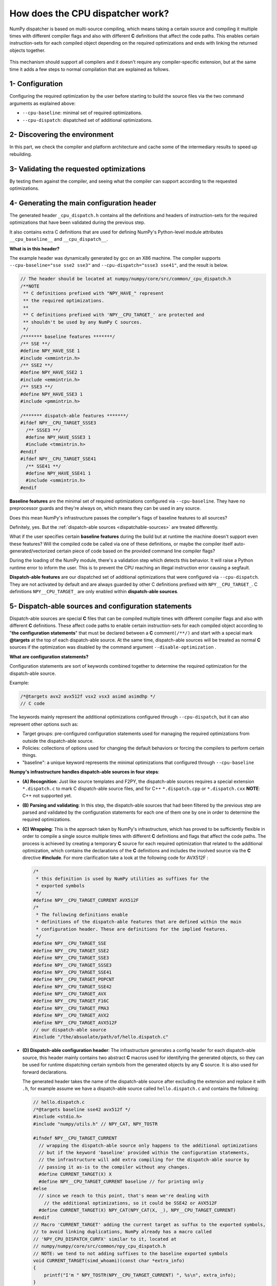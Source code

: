 **********************************
How does the CPU dispatcher work?
**********************************

NumPy dispatcher is based on multi-source compiling, which means taking
a certain source and compiling it multiple times with different compiler
flags and also with different **C** definitions that affect the code
paths. This enables certain instruction-sets for each compiled object
depending on the required optimizations and ends with linking the
returned objects together.

.. figure:: ../figures/opt-infra.png

This mechanism should support all compilers and it doesn't require any
compiler-specific extension, but at the same time it adds a few steps to
normal compilation that are explained as follows.

1- Configuration
~~~~~~~~~~~~~~~~

Configuring the required optimization by the user before starting to build the
source files via the two command arguments as explained above:

-  ``--cpu-baseline``: minimal set of required optimizations.

-  ``--cpu-dispatch``: dispatched set of additional optimizations.


2- Discovering the environment
~~~~~~~~~~~~~~~~~~~~~~~~~~~~~~

In this part, we check the compiler and platform architecture
and cache some of the intermediary results to speed up rebuilding.

3- Validating the requested optimizations
~~~~~~~~~~~~~~~~~~~~~~~~~~~~~~~~~~~~~~~~~

By testing them against the compiler, and seeing what the compiler can
support according to the requested optimizations.

4- Generating the main configuration header
~~~~~~~~~~~~~~~~~~~~~~~~~~~~~~~~~~~~~~~~~~~

The generated header ``_cpu_dispatch.h`` contains all the definitions and
headers of instruction-sets for the required optimizations that have been
validated during the previous step.

It also contains extra C definitions that are used for defining NumPy's
Python-level module attributes ``__cpu_baseline__`` and ``__cpu_dispatch__``.

**What is in this header?**

The example header was dynamically generated by gcc on an X86 machine.
The compiler supports ``--cpu-baseline="sse sse2 sse3"`` and
``--cpu-dispatch="ssse3 sse41"``, and the result is below.

.. code:: c

   // The header should be located at numpy/numpy/core/src/common/_cpu_dispatch.h
   /**NOTE
    ** C definitions prefixed with "NPY_HAVE_" represent
    ** the required optimizations.
    **
    ** C definitions prefixed with 'NPY__CPU_TARGET_' are protected and
    ** shouldn't be used by any NumPy C sources.
    */
   /******* baseline features *******/
   /** SSE **/
   #define NPY_HAVE_SSE 1
   #include <xmmintrin.h>
   /** SSE2 **/
   #define NPY_HAVE_SSE2 1
   #include <emmintrin.h>
   /** SSE3 **/
   #define NPY_HAVE_SSE3 1
   #include <pmmintrin.h>

   /******* dispatch-able features *******/
   #ifdef NPY__CPU_TARGET_SSSE3
     /** SSSE3 **/
     #define NPY_HAVE_SSSE3 1
     #include <tmmintrin.h>
   #endif
   #ifdef NPY__CPU_TARGET_SSE41
     /** SSE41 **/
     #define NPY_HAVE_SSE41 1
     #include <smmintrin.h>
   #endif

**Baseline features** are the minimal set of required optimizations configured
via ``--cpu-baseline``. They have no preprocessor guards and they're
always on, which means they can be used in any source.

Does this mean NumPy's infrastructure passes the compiler's flags of
baseline features to all sources?

Definitely, yes. But the :ref:`dispatch-able sources <dispatchable-sources>` are
treated differently.

What if the user specifies certain **baseline features** during the
build but at runtime the machine doesn't support even these
features? Will the compiled code be called via one of these definitions, or
maybe the compiler itself auto-generated/vectorized certain piece of code
based on the provided command line compiler flags?

During the loading of the NumPy module, there's a validation step
which detects this behavior. It will raise a Python runtime error to inform the
user. This is to prevent the CPU reaching an illegal instruction error causing
a segfault.

**Dispatch-able features** are our dispatched set of additional optimizations
that were configured via ``--cpu-dispatch``. They are not activated by
default and are always guarded by other C definitions prefixed with
``NPY__CPU_TARGET_``. C definitions ``NPY__CPU_TARGET_`` are only
enabled within **dispatch-able sources**.

.. _dispatchable-sources:

5- Dispatch-able sources and configuration statements
~~~~~~~~~~~~~~~~~~~~~~~~~~~~~~~~~~~~~~~~~~~~~~~~~~~~~

Dispatch-able sources are special **C** files that can be compiled multiple
times with different compiler flags and also with different **C**
definitions. These affect code paths to enable certain
instruction-sets for each compiled object according to "**the
configuration statements**" that must be declared between a **C**
comment\ ``(/**/)`` and start with a special mark **@targets** at the
top of each dispatch-able source. At the same time, dispatch-able
sources will be treated as normal **C** sources if the optimization was
disabled by the command argument ``--disable-optimization`` .

**What are configuration statements?**

Configuration statements are sort of keywords combined together to
determine the required optimization for the dispatch-able source.

Example:

.. code:: c

   /*@targets avx2 avx512f vsx2 vsx3 asimd asimdhp */
   // C code

The keywords mainly represent the additional optimizations configured
through ``--cpu-dispatch``, but it can also represent other options such as:

- Target groups: pre-configured configuration statements used for
  managing the required optimizations from outside the dispatch-able source.

- Policies: collections of options used for changing the default
  behaviors or forcing the compilers to perform certain things.

- "baseline": a unique keyword represents the minimal optimizations
  that configured through ``--cpu-baseline``

**Numpy's infrastructure handles dispatch-able sources in four steps**:

- **(A) Recognition**: Just like source templates and F2PY, the
  dispatch-able sources requires a special extension ``*.dispatch.c``
  to mark C dispatch-able source files, and for C++
  ``*.dispatch.cpp`` or ``*.dispatch.cxx``
  **NOTE**: C++ not supported yet.

- **(B) Parsing and validating**: In this step, the
  dispatch-able sources that had been filtered by the previous step
  are parsed and validated by the configuration statements for each one
  of them one by one in order to determine the required optimizations.

- **(C) Wrapping**: This is the approach taken by NumPy's
  infrastructure, which has proved to be sufficiently flexible in order
  to compile a single source multiple times with different **C**
  definitions and flags that affect the code paths. The process is
  achieved by creating a temporary **C** source for each required
  optimization that related to the additional optimization, which
  contains the declarations of the **C** definitions and includes the
  involved source via the **C** directive **#include**. For more
  clarification take a look at the following code for AVX512F :

  .. code:: c

      /*
       * this definition is used by NumPy utilities as suffixes for the
       * exported symbols
       */
      #define NPY__CPU_TARGET_CURRENT AVX512F
      /*
       * The following definitions enable
       * definitions of the dispatch-able features that are defined within the main
       * configuration header. These are definitions for the implied features.
       */
      #define NPY__CPU_TARGET_SSE
      #define NPY__CPU_TARGET_SSE2
      #define NPY__CPU_TARGET_SSE3
      #define NPY__CPU_TARGET_SSSE3
      #define NPY__CPU_TARGET_SSE41
      #define NPY__CPU_TARGET_POPCNT
      #define NPY__CPU_TARGET_SSE42
      #define NPY__CPU_TARGET_AVX
      #define NPY__CPU_TARGET_F16C
      #define NPY__CPU_TARGET_FMA3
      #define NPY__CPU_TARGET_AVX2
      #define NPY__CPU_TARGET_AVX512F
      // our dispatch-able source
      #include "/the/absuolate/path/of/hello.dispatch.c"

- **(D) Dispatch-able configuration header**: The infrastructure
  generates a config header for each dispatch-able source, this header
  mainly contains two abstract **C** macros used for identifying the
  generated objects, so they can be used for runtime dispatching
  certain symbols from the generated objects by any **C** source. It is
  also used for forward declarations.

  The generated header takes the name of the dispatch-able source after
  excluding the extension and replace it with ``.h``, for example
  assume we have a dispatch-able source called ``hello.dispatch.c`` and
  contains the following:

  .. code:: c

      // hello.dispatch.c
      /*@targets baseline sse42 avx512f */
      #include <stdio.h>
      #include "numpy/utils.h" // NPY_CAT, NPY_TOSTR

      #ifndef NPY__CPU_TARGET_CURRENT
        // wrapping the dispatch-able source only happens to the additional optimizations
        // but if the keyword 'baseline' provided within the configuration statements,
        // the infrastructure will add extra compiling for the dispatch-able source by
        // passing it as-is to the compiler without any changes.
        #define CURRENT_TARGET(X) X
        #define NPY__CPU_TARGET_CURRENT baseline // for printing only
      #else
        // since we reach to this point, that's mean we're dealing with
          // the additional optimizations, so it could be SSE42 or AVX512F
        #define CURRENT_TARGET(X) NPY_CAT(NPY_CAT(X, _), NPY__CPU_TARGET_CURRENT)
      #endif
      // Macro 'CURRENT_TARGET' adding the current target as suffux to the exported symbols,
      // to avoid linking duplications, NumPy already has a macro called
      // 'NPY_CPU_DISPATCH_CURFX' similar to it, located at
      // numpy/numpy/core/src/common/npy_cpu_dispatch.h
      // NOTE: we tend to not adding suffixes to the baseline exported symbols
      void CURRENT_TARGET(simd_whoami)(const char *extra_info)
      {
          printf("I'm " NPY_TOSTR(NPY__CPU_TARGET_CURRENT) ", %s\n", extra_info);
      }

  Now assume you attached **hello.dispatch.c** to the source tree, then
  the infrastructure should generate a temporary config header called
  **hello.dispatch.h** that can be reached by any source in the source
  tree, and it should contain the following code :

  .. code:: c

      #ifndef NPY__CPU_DISPATCH_EXPAND_
        // To expand the macro calls in this header
          #define NPY__CPU_DISPATCH_EXPAND_(X) X
      #endif
      // Undefining the following macros, due to the possibility of including config headers
      // multiple times within the same source and since each config header represents
      // different required optimizations according to the specified configuration
      // statements in the dispatch-able source that derived from it.
      #undef NPY__CPU_DISPATCH_BASELINE_CALL
      #undef NPY__CPU_DISPATCH_CALL
      // nothing strange here, just a normal preprocessor callback
      // enabled only if 'baseline' specified within the configuration statements
      #define NPY__CPU_DISPATCH_BASELINE_CALL(CB, ...) \
        NPY__CPU_DISPATCH_EXPAND_(CB(__VA_ARGS__))
      // 'NPY__CPU_DISPATCH_CALL' is an abstract macro is used for dispatching
      // the required optimizations that specified within the configuration statements.
      //
      // @param CHK, Expected a macro that can be used to detect CPU features
      // in runtime, which takes a CPU feature name without string quotes and
      // returns the testing result in a shape of boolean value.
      // NumPy already has macro called "NPY_CPU_HAVE", which fits this requirement.
      //
      // @param CB, a callback macro that expected to be called multiple times depending
      // on the required optimizations, the callback should receive the following arguments:
      //  1- The pending calls of @param CHK filled up with the required CPU features,
      //     that need to be tested first in runtime before executing call belong to
      //     the compiled object.
      //  2- The required optimization name, same as in 'NPY__CPU_TARGET_CURRENT'
      //  3- Extra arguments in the macro itself
      //
      // By default the callback calls are sorted depending on the highest interest
      // unless the policy "$keep_sort" was in place within the configuration statements
      // see "Dive into the CPU dispatcher" for more clarification.
      #define NPY__CPU_DISPATCH_CALL(CHK, CB, ...) \
        NPY__CPU_DISPATCH_EXPAND_(CB((CHK(AVX512F)), AVX512F, __VA_ARGS__)) \
        NPY__CPU_DISPATCH_EXPAND_(CB((CHK(SSE)&&CHK(SSE2)&&CHK(SSE3)&&CHK(SSSE3)&&CHK(SSE41)), SSE41, __VA_ARGS__))

  An example of using the config header in light of the above:

  .. code:: c

      // NOTE: The following macros are only defined for demonstration purposes only.
      // NumPy already has a collections of macros located at
      // numpy/numpy/core/src/common/npy_cpu_dispatch.h, that covers all dispatching
      // and declarations scenarios.

      #include "numpy/npy_cpu_features.h" // NPY_CPU_HAVE
      #include "numpy/utils.h" // NPY_CAT, NPY_EXPAND

      // An example for setting a macro that calls all the exported symbols at once
      // after checking if they're supported by the running machine.
      #define DISPATCH_CALL_ALL(FN, ARGS) \
          NPY__CPU_DISPATCH_CALL(NPY_CPU_HAVE, DISPATCH_CALL_ALL_CB, FN, ARGS) \
          NPY__CPU_DISPATCH_BASELINE_CALL(DISPATCH_CALL_BASELINE_ALL_CB, FN, ARGS)
      // The preprocessor callbacks.
      // The same suffixes as we define it in the dispatch-able source.
      #define DISPATCH_CALL_ALL_CB(CHECK, TARGET_NAME, FN, ARGS) \
        if (CHECK) { NPY_CAT(NPY_CAT(FN, _), TARGET_NAME) ARGS; }
      #define DISPATCH_CALL_BASELINE_ALL_CB(FN, ARGS) \
        FN NPY_EXPAND(ARGS);

      // An example for setting a macro that calls the exported symbols of highest
      // interest optimization, after checking if they're supported by the running machine.
      #define DISPATCH_CALL_HIGH(FN, ARGS) \
        if (0) {} \
          NPY__CPU_DISPATCH_CALL(NPY_CPU_HAVE, DISPATCH_CALL_HIGH_CB, FN, ARGS) \
          NPY__CPU_DISPATCH_BASELINE_CALL(DISPATCH_CALL_BASELINE_HIGH_CB, FN, ARGS)
      // The preprocessor callbacks
      // The same suffixes as we define it in the dispatch-able source.
      #define DISPATCH_CALL_HIGH_CB(CHECK, TARGET_NAME, FN, ARGS) \
        else if (CHECK) { NPY_CAT(NPY_CAT(FN, _), TARGET_NAME) ARGS; }
      #define DISPATCH_CALL_BASELINE_HIGH_CB(FN, ARGS) \
        else { FN NPY_EXPAND(ARGS); }

      // NumPy has a macro called 'NPY_CPU_DISPATCH_DECLARE' can be used
      // for forward declarations any kind of prototypes based on
      // 'NPY__CPU_DISPATCH_CALL' and 'NPY__CPU_DISPATCH_BASELINE_CALL'.
      // However in this example, we just handle it manually.
      void simd_whoami(const char *extra_info);
      void simd_whoami_AVX512F(const char *extra_info);
      void simd_whoami_SSE41(const char *extra_info);

      void trigger_me(void)
      {
          // bring the auto-gernreated config header
          // which contains config macros 'NPY__CPU_DISPATCH_CALL' and
          // 'NPY__CPU_DISPATCH_BASELINE_CALL'.
          // it highely recomaned to include the config header before exectuing
        // the dispatching macros in case if there's another header in the scope.
          #include "hello.dispatch.h"
          DISPATCH_CALL_ALL(simd_whoami, ("all"))
          DISPATCH_CALL_HIGH(simd_whoami, ("the highest interest"))
          // An example of including multiple config headers in the same source
          // #include "hello2.dispatch.h"
          // DISPATCH_CALL_HIGH(another_function, ("the highest interest"))
      }
